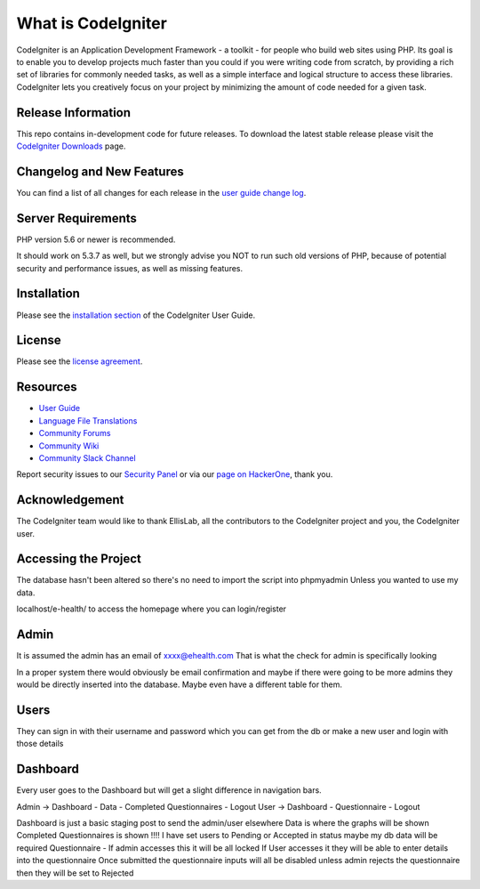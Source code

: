 ###################
What is CodeIgniter
###################

CodeIgniter is an Application Development Framework - a toolkit - for people
who build web sites using PHP. Its goal is to enable you to develop projects
much faster than you could if you were writing code from scratch, by providing
a rich set of libraries for commonly needed tasks, as well as a simple
interface and logical structure to access these libraries. CodeIgniter lets
you creatively focus on your project by minimizing the amount of code needed
for a given task.

*******************
Release Information
*******************

This repo contains in-development code for future releases. To download the
latest stable release please visit the `CodeIgniter Downloads
<https://codeigniter.com/download>`_ page.

**************************
Changelog and New Features
**************************

You can find a list of all changes for each release in the `user
guide change log <https://github.com/bcit-ci/CodeIgniter/blob/develop/user_guide_src/source/changelog.rst>`_.

*******************
Server Requirements
*******************

PHP version 5.6 or newer is recommended.

It should work on 5.3.7 as well, but we strongly advise you NOT to run
such old versions of PHP, because of potential security and performance
issues, as well as missing features.

************
Installation
************

Please see the `installation section <https://codeigniter.com/user_guide/installation/index.html>`_
of the CodeIgniter User Guide.

*******
License
*******

Please see the `license
agreement <https://github.com/bcit-ci/CodeIgniter/blob/develop/user_guide_src/source/license.rst>`_.

*********
Resources
*********

-  `User Guide <https://codeigniter.com/docs>`_
-  `Language File Translations <https://github.com/bcit-ci/codeigniter3-translations>`_
-  `Community Forums <http://forum.codeigniter.com/>`_
-  `Community Wiki <https://github.com/bcit-ci/CodeIgniter/wiki>`_
-  `Community Slack Channel <https://codeigniterchat.slack.com>`_

Report security issues to our `Security Panel <mailto:security@codeigniter.com>`_
or via our `page on HackerOne <https://hackerone.com/codeigniter>`_, thank you.

***************
Acknowledgement
***************

The CodeIgniter team would like to thank EllisLab, all the
contributors to the CodeIgniter project and you, the CodeIgniter user.

**********************
Accessing the Project
**********************

The database hasn't been altered so there's no need to import the script into phpmyadmin
Unless you wanted to use my data. 

localhost/e-health/ to access the homepage where you can login/register

*****
Admin
*****

It is assumed the admin has an email of xxxx@ehealth.com
That is what the check for admin is specifically looking 

In a proper system there would obviously be email confirmation and maybe if there were going to be 
more admins they would be directly inserted into the database. Maybe even have a different table for 
them.

*****
Users
*****

They can sign in with their username and password which you can get from the db or make a new user and 
login with those details

**********
Dashboard
**********

Every user goes to the Dashboard but will get a slight difference in navigation bars.

Admin -> Dashboard - Data - Completed Questionnaires - Logout
User -> Dashboard - Questionnaire - Logout

Dashboard is just a basic staging post to send the admin/user elsewhere
Data is where the graphs will be shown
Completed Questionnaires is shown !!!! I have set users to Pending or Accepted in status
maybe my db data will be required 
Questionnaire - If admin accesses this it will be all locked If User accesses it they will
be able to enter details into the questionnaire Once submitted the questionnaire inputs
will all be disabled unless admin rejects the questionnaire then they will be set to Rejected
